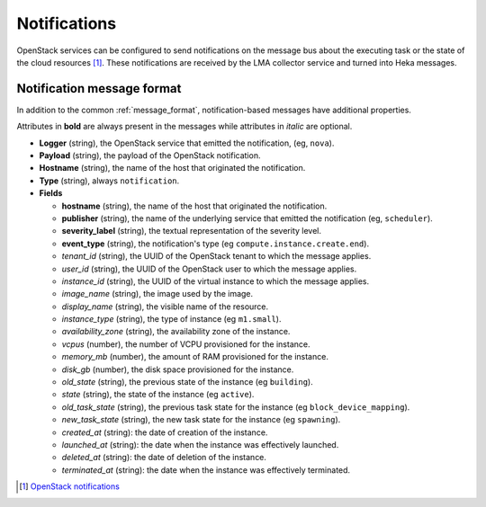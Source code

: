 .. _notifications:

=============
Notifications
=============

OpenStack services can be configured to send notifications on the message bus
about the executing task or the state of the cloud resources [#]_. These
notifications are received by the LMA collector service and turned into Heka
messages.

Notification message format
===========================

In addition to the common :ref:`message_format`, notification-based messages
have additional properties.

Attributes in **bold** are always present in the messages while attributes in
*italic* are optional.

* **Logger** (string), the OpenStack service that emitted the notification,
  (eg, ``nova``).

* **Payload** (string), the payload of the OpenStack notification.

* **Hostname** (string), the name of the host that originated the notification.

* **Type** (string), always ``notification``.

* **Fields**

  * **hostname** (string), the name of the host that originated the
    notification.

  * **publisher** (string), the name of the underlying service that emitted the
    notification (eg, ``scheduler``).

  * **severity_label** (string), the textual representation of the severity
    level.

  * **event_type** (string), the notification's type (eg
    ``compute.instance.create.end``).

  * *tenant_id* (string), the UUID of the OpenStack tenant to which the message
    applies.

  * *user_id* (string), the UUID of the OpenStack user to which the message
    applies.

  * *instance_id* (string), the UUID of the virtual instance to which the
    message applies.

  * *image_name* (string), the image used by the image.

  * *display_name* (string), the visible name of the resource.

  * *instance_type* (string), the type of instance (eg ``m1.small``).

  * *availability_zone* (string), the availability zone of the instance.

  * *vcpus* (number), the number of VCPU provisioned for the instance.

  * *memory_mb* (number), the amount of RAM provisioned for the instance.

  * *disk_gb* (number), the disk space provisioned for the instance.

  * *old_state* (string), the previous state of the instance (eg ``building``).

  * *state* (string), the state of the instance (eg ``active``).

  * *old_task_state* (string), the previous task state for the instance (eg
    ``block_device_mapping``).

  * *new_task_state* (string), the new task state for the instance (eg
    ``spawning``).

  * *created_at* (string): the date of creation of the instance.

  * *launched_at* (string): the date when the instance was effectively
    launched.

  * *deleted_at* (string): the date of deletion of the instance.

  * *terminated_at* (string): the date when the instance was effectively
    terminated.

.. [#]
   `OpenStack notifications <http://docs.openstack.org/admin-guide-cloud/content/section_telemetry-notifications.html>`_
